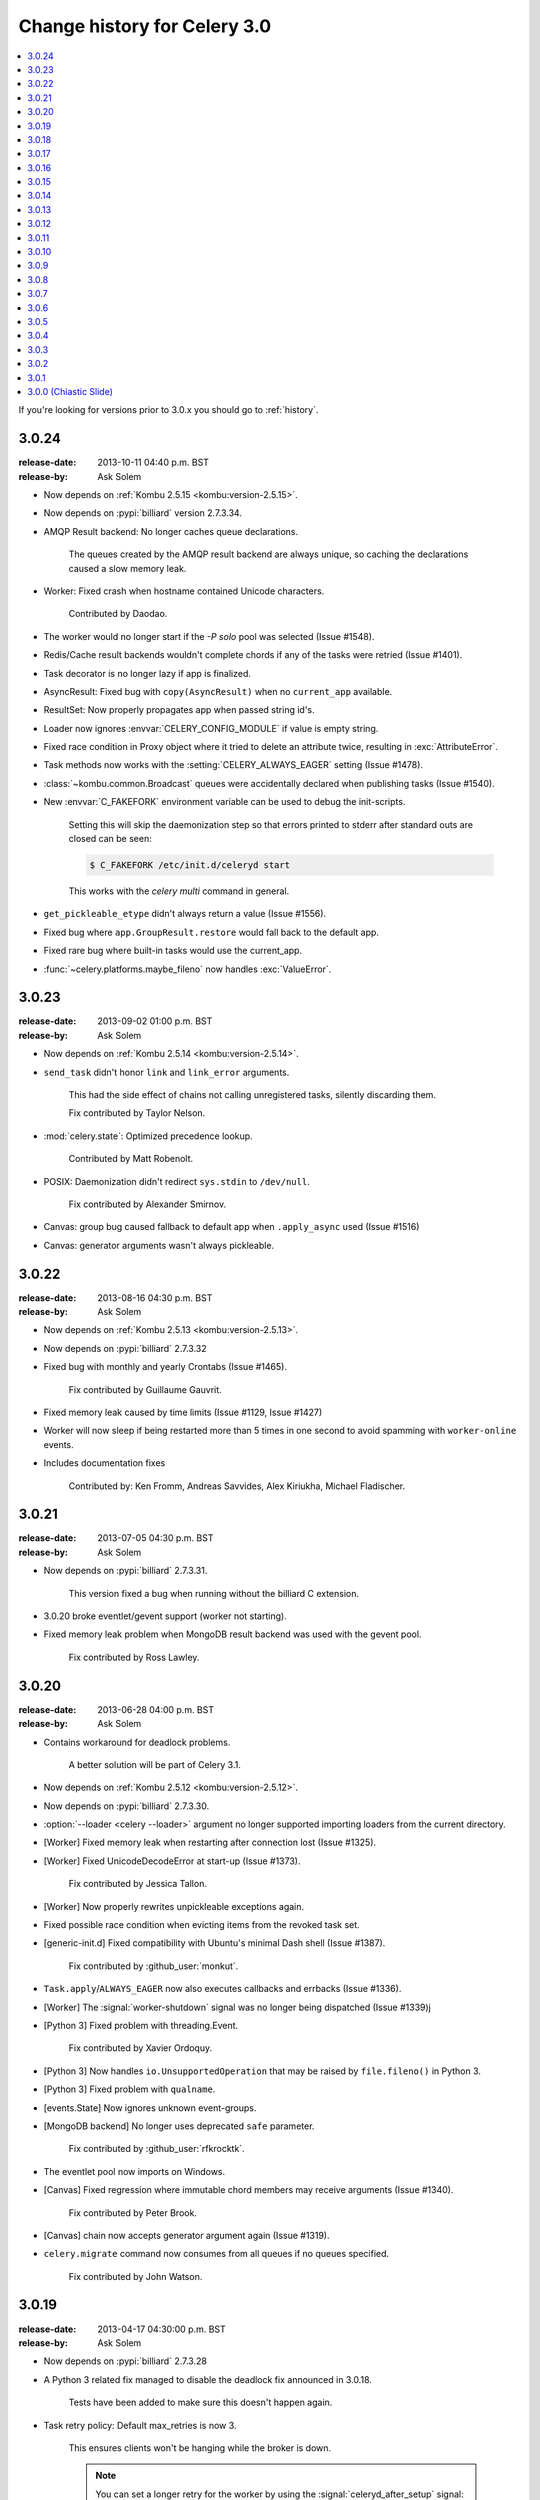 .. _changelog-3.0:

===============================
 Change history for Celery 3.0
===============================

.. contents::
    :local:

If you're looking for versions prior to 3.0.x you should go to :ref:`history`.

.. _version-3.0.24:

3.0.24
======
:release-date: 2013-10-11 04:40 p.m. BST
:release-by: Ask Solem

- Now depends on :ref:`Kombu 2.5.15 <kombu:version-2.5.15>`.

- Now depends on :pypi:`billiard` version 2.7.3.34.

- AMQP Result backend:  No longer caches queue declarations.

    The queues created by the AMQP result backend are always unique,
    so caching the declarations caused a slow memory leak.

- Worker: Fixed crash when hostname contained Unicode characters.

    Contributed by Daodao.

- The worker would no longer start if the `-P solo` pool was selected
  (Issue #1548).

- Redis/Cache result backends wouldn't complete chords
  if any of the tasks were retried (Issue #1401).

- Task decorator is no longer lazy if app is finalized.

- AsyncResult: Fixed bug with ``copy(AsyncResult)`` when no
  ``current_app`` available.

- ResultSet: Now properly propagates app when passed string id's.

- Loader now ignores :envvar:`CELERY_CONFIG_MODULE` if value is empty string.

- Fixed race condition in Proxy object where it tried to
  delete an attribute twice, resulting in :exc:`AttributeError`.

- Task methods now works with the :setting:`CELERY_ALWAYS_EAGER` setting
  (Issue #1478).

- :class:`~kombu.common.Broadcast` queues were accidentally declared
  when publishing tasks (Issue #1540).

- New :envvar:`C_FAKEFORK` environment variable can be used to
  debug the init-scripts.

    Setting this will skip the daemonization step so that errors
    printed to stderr after standard outs are closed can be seen:

    .. code-block:: console

        $ C_FAKEFORK /etc/init.d/celeryd start

    This works with the `celery multi` command in general.

- ``get_pickleable_etype`` didn't always return a value (Issue #1556).
- Fixed bug where ``app.GroupResult.restore`` would fall back to the default
  app.

- Fixed rare bug where built-in tasks would use the current_app.

- :func:`~celery.platforms.maybe_fileno` now handles :exc:`ValueError`.

.. _version-3.0.23:

3.0.23
======
:release-date: 2013-09-02 01:00 p.m. BST
:release-by: Ask Solem

- Now depends on :ref:`Kombu 2.5.14 <kombu:version-2.5.14>`.

- ``send_task`` didn't honor ``link`` and ``link_error`` arguments.

    This had the side effect of chains not calling unregistered tasks,
    silently discarding them.

    Fix contributed by Taylor Nelson.

- :mod:`celery.state`: Optimized precedence lookup.

    Contributed by Matt Robenolt.

- POSIX: Daemonization didn't redirect ``sys.stdin`` to ``/dev/null``.

    Fix contributed by Alexander Smirnov.

- Canvas: group bug caused fallback to default app when ``.apply_async`` used
  (Issue #1516)

- Canvas: generator arguments wasn't always pickleable.

.. _version-3.0.22:

3.0.22
======
:release-date: 2013-08-16 04:30 p.m. BST
:release-by: Ask Solem

- Now depends on :ref:`Kombu 2.5.13 <kombu:version-2.5.13>`.

- Now depends on :pypi:`billiard` 2.7.3.32

- Fixed bug with monthly and yearly Crontabs (Issue #1465).

    Fix contributed by Guillaume Gauvrit.

- Fixed memory leak caused by time limits (Issue #1129, Issue #1427)

- Worker will now sleep if being restarted more than 5 times
  in one second to avoid spamming with ``worker-online`` events.

- Includes documentation fixes

    Contributed by: Ken Fromm, Andreas Savvides, Alex Kiriukha,
    Michael Fladischer.

.. _version-3.0.21:

3.0.21
======
:release-date: 2013-07-05 04:30 p.m. BST
:release-by: Ask Solem

- Now depends on :pypi:`billiard` 2.7.3.31.

    This version fixed a bug when running without the billiard C extension.

- 3.0.20 broke eventlet/gevent support (worker not starting).

- Fixed memory leak problem when MongoDB result backend was used with the
  gevent pool.

    Fix contributed by Ross Lawley.

.. _version-3.0.20:

3.0.20
======
:release-date: 2013-06-28 04:00 p.m. BST
:release-by: Ask Solem

- Contains workaround for deadlock problems.

    A better solution will be part of Celery 3.1.

- Now depends on :ref:`Kombu 2.5.12 <kombu:version-2.5.12>`.

- Now depends on :pypi:`billiard` 2.7.3.30.

- :option:`--loader <celery --loader>` argument no longer supported
  importing loaders from the current directory.

- [Worker] Fixed memory leak when restarting after connection lost
  (Issue #1325).

- [Worker] Fixed UnicodeDecodeError at start-up (Issue #1373).

    Fix contributed by Jessica Tallon.

- [Worker] Now properly rewrites unpickleable exceptions again.

- Fixed possible race condition when evicting items from the revoked task set.

- [generic-init.d] Fixed compatibility with Ubuntu's minimal Dash
  shell (Issue #1387).

    Fix contributed by :github_user:`monkut`.

- ``Task.apply``/``ALWAYS_EAGER`` now also executes callbacks and errbacks
  (Issue #1336).

- [Worker] The :signal:`worker-shutdown` signal was no longer being dispatched
  (Issue #1339)j

- [Python 3] Fixed problem with threading.Event.

    Fix contributed by Xavier Ordoquy.

- [Python 3] Now handles ``io.UnsupportedOperation`` that may be raised
  by ``file.fileno()`` in Python 3.

- [Python 3] Fixed problem with ``qualname``.

- [events.State] Now ignores unknown event-groups.

- [MongoDB backend] No longer uses deprecated ``safe`` parameter.

    Fix contributed by :github_user:`rfkrocktk`.

- The eventlet pool now imports on Windows.

- [Canvas] Fixed regression where immutable chord members may receive
  arguments (Issue #1340).

    Fix contributed by Peter Brook.

- [Canvas] chain now accepts generator argument again (Issue #1319).

- ``celery.migrate`` command now consumes from all queues if no queues
  specified.

    Fix contributed by John Watson.

.. _version-3.0.19:

3.0.19
======
:release-date: 2013-04-17 04:30:00 p.m. BST
:release-by: Ask Solem

- Now depends on :pypi:`billiard` 2.7.3.28

- A Python 3 related fix managed to disable the deadlock fix
  announced in 3.0.18.

    Tests have been added to make sure this doesn't happen again.

- Task retry policy:  Default max_retries is now 3.

    This ensures clients won't be hanging while the broker is down.

    .. note::

        You can set a longer retry for the worker by
        using the :signal:`celeryd_after_setup` signal:

        .. code-block:: python

                from celery.signals import celeryd_after_setup

                @celeryd_after_setup.connect
                def configure_worker(instance, conf, **kwargs):
                    conf.CELERY_TASK_PUBLISH_RETRY_POLICY = {
                        'max_retries': 100,
                        'interval_start': 0,
                        'interval_max': 1,
                        'interval_step': 0.2,
                    }

- Worker: Will now properly display message body in error messages
  even if the body is a buffer instance.

- 3.0.18 broke the MongoDB result backend (Issue #1303).

.. _version-3.0.18:

3.0.18
======
:release-date: 2013-04-12 05:00:00 p.m. BST
:release-by: Ask Solem

- Now depends on :pypi:`kombu` 2.5.10.

    See the :ref:`kombu changelog <kombu:version-2.5.10>`.

- Now depends on :pypi:`billiard` 2.7.3.27.

- Can now specify a white-list of accepted serializers using
  the new :setting:`CELERY_ACCEPT_CONTENT` setting.

    This means that you can force the worker to discard messages
    serialized with pickle and other untrusted serializers.
    For example to only allow JSON serialized messages use::

        CELERY_ACCEPT_CONTENT = ['json']

    you can also specify MIME types in the white-list::

        CELERY_ACCEPT_CONTENT = ['application/json']

- Fixed deadlock in multiprocessing's pool caused by the
  semaphore not being released when terminated by signal.

- Processes Pool: It's now possible to debug pool processes using GDB.

- ``celery report`` now censors possibly secret settings, like passwords
  and secret tokens.

    You should still check the output before pasting anything
    on the internet.

- Connection URLs now ignore multiple '+' tokens.

- Worker/``statedb``: Now uses pickle protocol 2 (Python 2.5+)

- Fixed Python 3 compatibility issues.

- Worker:  A warning is now given if a worker is started with the
  same node name as an existing worker.

- Worker: Fixed a deadlock that could occur while revoking tasks (Issue #1297).

- Worker: The :sig:`HUP` handler now closes all open file descriptors
  before restarting to ensure file descriptors doesn't leak (Issue #1270).

- Worker: Optimized storing/loading the revoked tasks list (Issue #1289).

    After this change the :option:`celery worker --statedb` file will
    take up more disk space, but loading from and storing the revoked
    tasks will be considerably faster (what before took 5 minutes will
    now take less than a second).

- Celery will now suggest alternatives if there's a typo in the
  broker transport name (e.g., ``ampq`` -> ``amqp``).

- Worker: The auto-reloader would cause a crash if a monitored file
  was unlinked.

    Fix contributed by Agris Ameriks.

- Fixed AsyncResult pickling error.

    Fix contributed by Thomas Minor.

- Fixed handling of Unicode in logging output when using log colors
  (Issue #427).

- :class:`~celery.app.utils.ConfigurationView` is now a ``MutableMapping``.

    Contributed by Aaron Harnly.

- Fixed memory leak in LRU cache implementation.

    Fix contributed by Romuald Brunet.

- ``celery.contrib.rdb``: Now works when sockets are in non-blocking mode.

    Fix contributed by Theo Spears.

- The `inspect reserved` remote control command included active (started) tasks
  with the reserved tasks (Issue #1030).

- The :signal:`task_failure` signal received a modified traceback object
  meant for pickling purposes, this has been fixed so that it now
  receives the real traceback instead.

- The ``@task`` decorator silently ignored positional arguments,
  it now raises the expected :exc:`TypeError` instead (Issue #1125).

- The worker will now properly handle messages with invalid
  ETA/expires fields (Issue #1232).

- The ``pool_restart`` remote control command now reports
  an error if the :setting:`CELERYD_POOL_RESTARTS` setting isn't set.

- :meth:`@add_defaults`` can now be used with non-dict objects.

- Fixed compatibility problems in the Proxy class (Issue #1087).

    The class attributes ``__module__``, ``__name__`` and ``__doc__``
    are now meaningful string objects.

    Thanks to Marius Gedminas.

- MongoDB Backend: The :setting:`MONGODB_BACKEND_SETTINGS` setting
  now accepts a ``option`` key that lets you forward arbitrary kwargs
  to the underlying ``pymongo.Connection`` object (Issue #1015).

- Beat: The daily backend cleanup task is no longer enabled
  for result backends that support automatic result expiration (Issue #1031).

- Canvas list operations now takes application instance from the first
  task in the list, instead of depending on the ``current_app`` (Issue #1249).

- Worker: Message decoding error log message now includes traceback
  information.

- Worker: The start-up banner now includes system platform.

- ``celery inspect|status|control`` now gives an error if used
  with a SQL based broker transport.

.. _version-3.0.17:

3.0.17
======
:release-date: 2013-03-22 04:00:00 p.m. UTC
:release-by: Ask Solem

- Now depends on kombu 2.5.8

- Now depends on billiard 2.7.3.23

- RabbitMQ/Redis: thread-less and lock-free rate-limit implementation.

    This means that rate limits pose minimal overhead when used with
    RabbitMQ/Redis or future transports using the event-loop,
    and that the rate-limit implementation is now thread-less and lock-free.

    The thread-based transports will still use the old implementation for
    now, but the plan is to use the timer also for other
    broker transports in Celery 3.1.

- Rate limits now works with eventlet/gevent if using RabbitMQ/Redis as the
  broker.

- A regression caused ``task.retry`` to ignore additional keyword arguments.

    Extra keyword arguments are now used as execution options again.
    Fix contributed by Simon Engledew.

- Windows: Fixed problem with the worker trying to pickle the Django settings
  module at worker start-up.

- generic-init.d:  No longer double quotes ``$CELERYD_CHDIR`` (Issue #1235).

- generic-init.d: Removes bash-specific syntax.

    Fix contributed by Pär Wieslander.

- Cassandra Result Backend: Now handles the
  :exc:`~pycassa.AllServersUnavailable` error (Issue #1010).

    Fix contributed by Jared Biel.

- Result: Now properly forwards apps to GroupResults when deserializing
  (Issue #1249).

    Fix contributed by Charles-Axel Dein.

- ``GroupResult.revoke`` now supports the ``terminate`` and ``signal``
  keyword arguments.

- Worker: Multiprocessing pool workers now import task modules/configuration
  before setting up the logging system so that logging signals can be
  connected before they're dispatched.

- chord:  The ``AsyncResult`` instance returned now has its ``parent``
  attribute set to the header ``GroupResult``.

    This is consistent with how ``chain`` works.

.. _version-3.0.16:

3.0.16
======
:release-date: 2013-03-07 04:00:00 p.m. UTC
:release-by: Ask Solem

- Happy International Women's Day!

    We have a long way to go, so this is a chance for you to get involved in one
    of the organizations working for making our communities more
    diverse.

     - PyLadies — http://pyladies.com
     - Girls Who Code — http://www.girlswhocode.com
     - Women Who Code — http://www.meetup.com/Women-Who-Code-SF/

- Now depends on :pypi:`kombu` version 2.5.7

- Now depends on :pypi:`billiard` version 2.7.3.22

- AMQP heartbeats are now disabled by default.

    Some users experiences issues with heartbeats enabled,
    and it's not strictly necessary to use them.

    If you're experiencing problems detecting connection failures,
    you can re-enable heartbeats by configuring the :setting:`BROKER_HEARTBEAT`
    setting.

- Worker: Now propagates connection errors occurring in multiprocessing
  callbacks, so that the connection can be reset (Issue #1226).

- Worker: Now propagates connection errors occurring in timer callbacks,
  so that the connection can be reset.

- The modules in :setting:`CELERY_IMPORTS` and :setting:`CELERY_INCLUDE`
  are now imported in the original order (Issue #1161).

    The modules in :setting:`CELERY_IMPORTS` will be imported first,
    then continued by :setting:`CELERY_INCLUDE`.

    Thanks to Joey Wilhelm.

- New bash completion for ``celery`` available in the git repository:

    https://github.com/celery/celery/tree/3.0/extra/bash-completion

    You can source this file or put it in ``bash_completion.d`` to
    get auto-completion for the ``celery`` command-line utility.

- The node name of a worker can now include unicode characters (Issue #1186).

- The repr of a ``crontab`` object now displays correctly (Issue #972).

- ``events.State`` no longer modifies the original event dictionary.

- No longer uses ``Logger.warn`` deprecated in Python 3.

- Cache Backend: Now works with chords again (Issue #1094).

- Chord unlock now handles errors occurring while calling the callback.

- Generic worker init.d script: Status check is now performed by
  querying the pid of the instance instead of sending messages.

    Contributed by Milen Pavlov.

- Improved init-scripts for CentOS.

    - Updated to support Celery 3.x conventions.
    - Now uses CentOS built-in ``status`` and ``killproc``
    - Support for multi-node / multi-pid worker services.
    - Standard color-coded CentOS service-init output.
    - A test suite.

    Contributed by Milen Pavlov.

- ``ResultSet.join`` now always works with empty result set (Issue #1219).

- A ``group`` consisting of a single task is now supported (Issue #1219).

- Now supports the ``pycallgraph`` program (Issue #1051).

- Fixed Jython compatibility problems.

- Django tutorial: Now mentions that the example app must be added to
  ``INSTALLED_APPS`` (Issue #1192).

.. _version-3.0.15:

3.0.15
======
:release-date: 2013-02-11 04:30:00 p.m. UTC
:release-by: Ask Solem

- Now depends on billiard 2.7.3.21 which fixed a syntax error crash.

- Fixed bug with :setting:`CELERY_SEND_TASK_SENT_EVENT`.

.. _version-3.0.14:

3.0.14
======
:release-date: 2013-02-08 05:00:00 p.m. UTC
:release-by: Ask Solem

- Now depends on Kombu 2.5.6

- Now depends on billiard 2.7.3.20

- ``execv`` is now disabled by default.

    It was causing too many problems for users, you can still enable
    it using the `CELERYD_FORCE_EXECV` setting.

    execv was only enabled when transports other than AMQP/Redis was used,
    and it's there to prevent deadlocks caused by mutexes not being released
    before the process forks. Unfortunately it also changes the environment
    introducing many corner case bugs that're hard to fix without adding
    horrible hacks. Deadlock issues are reported far less often than the
    bugs that execv are causing, so we now disable it by default.

    Work is in motion to create non-blocking versions of these transports
    so that execv isn't necessary (which is the situation with the amqp
    and redis broker transports)

- Chord exception behavior defined (Issue #1172).

    From Celery 3.1 the chord callback will change state to FAILURE
    when a task part of a chord raises an exception.

    It was never documented what happens in this case,
    and the actual behavior was very unsatisfactory, indeed
    it will just forward the exception value to the chord callback.

    For backward compatibility reasons we don't change to the new
    behavior in a bugfix release, even if the current behavior was
    never documented. Instead you can enable the
    :setting:`CELERY_CHORD_PROPAGATES` setting to get the new behavior
    that'll be default from Celery 3.1.

    See more at :ref:`chord-errors`.

- worker: Fixes bug with ignored and retried tasks.

    The ``on_chord_part_return`` and ``Task.after_return`` callbacks,
    nor the ``task_postrun`` signal should be called when the task was
    retried/ignored.

    Fix contributed by Vlad.

- ``GroupResult.join_native`` now respects the ``propagate`` argument.

- ``subtask.id`` added as an alias to ``subtask['options'].id``

    .. code-block:: pycon

        >>> s = add.s(2, 2)
        >>> s.id = 'my-id'
        >>> s['options']
        {'task_id': 'my-id'}

        >>> s.id
        'my-id'

- worker: Fixed error `Could not start worker processes` occurring
  when restarting after connection failure (Issue #1118).

- Adds new signal :signal:`task-retried` (Issue #1169).

- `celery events --dumper` now handles connection loss.

- Will now retry sending the task-sent event in case of connection failure.

- amqp backend:  Now uses ``Message.requeue`` instead of republishing
  the message after poll.

- New :setting:`BROKER_HEARTBEAT_CHECKRATE` setting introduced to modify the
  rate at which broker connection heartbeats are monitored.

    The default value was also changed from 3.0 to 2.0.

- :class:`celery.events.state.State` is now pickleable.

    Fix contributed by Mher Movsisyan.

- :class:`celery.utils.functional.LRUCache` is now pickleable.

    Fix contributed by Mher Movsisyan.

- The stats broadcast command now includes the workers pid.

    Contributed by Mher Movsisyan.

- New ``conf`` remote control command to get a workers current configuration.

    Contributed by Mher Movsisyan.

- Adds the ability to modify the chord unlock task's countdown
  argument (Issue #1146).

    Contributed by Jun Sakai

- beat: The scheduler now uses the `now()`` method of the schedule,
  so that schedules can provide a custom way to get the current date and time.

    Contributed by Raphaël Slinckx

- Fixed pickling of configuration modules on Windows or when execv is used
  (Issue #1126).

- Multiprocessing logger is now configured with loglevel ``ERROR``
  by default.

    Since 3.0 the multiprocessing loggers were disabled by default
    (only configured when the :envvar:`MP_LOG` environment variable was set).

.. _version-3.0.13:

3.0.13
======
:release-date: 2013-01-07 04:00:00 p.m. UTC
:release-by: Ask Solem

- Now depends on Kombu 2.5

    - :pypi:`amqp` has replaced :pypi:`amqplib` as the default transport,
      gaining support for AMQP 0.9, and the RabbitMQ extensions,
      including Consumer Cancel Notifications and heartbeats.

    - support for multiple connection URLs for failover.

    - Read more in the :ref:`Kombu 2.5 changelog <kombu:version-2.5.0>`.

- Now depends on billiard 2.7.3.19

- Fixed a deadlock issue that could occur when the producer pool
  inherited the connection pool instance of the parent process.

- The :option:`--loader <celery --loader>` option now works again (Issue #1066).

- :program:`celery` umbrella command: All sub-commands now supports
  the :option:`--workdir <celery --workdir>` option (Issue #1063).

- Groups included in chains now give GroupResults (Issue #1057)

    Previously it would incorrectly add a regular result instead of a group
    result, but now this works:

    .. code-block:: pycon

        >>> # [4 + 4, 4 + 8, 16 + 8]
        >>> res = (add.s(2, 2) | group(add.s(4), add.s(8), add.s(16)))()
        >>> res
        <GroupResult: a0acf905-c704-499e-b03a-8d445e6398f7 [
            4346501c-cb99-4ad8-8577-12256c7a22b1,
            b12ead10-a622-4d44-86e9-3193a778f345,
            26c7a420-11f3-4b33-8fac-66cd3b62abfd]>

- Chains can now chain other chains and use partial arguments (Issue #1057).

    Example:

    .. code-block:: pycon

        >>> c1 = (add.s(2) | add.s(4))
        >>> c2 = (add.s(8) | add.s(16))

        >>> c3 = (c1 | c2)

        >>> # 8 + 2 + 4 + 8 + 16
        >>> assert c3(8).get() == 38

- Subtasks can now be used with unregistered tasks.

    You can specify subtasks even if you just have the name::

        >>> s = subtask(task_name, args=(), kwargs=())
        >>> s.delay()

- The :program:`celery shell` command now always adds the current
  directory to the module path.

- The worker will now properly handle the :exc:`pytz.AmbiguousTimeError`
  exception raised when an ETA/countdown is prepared while being in DST
  transition (Issue #1061).

- force_execv: Now makes sure that task symbols in the original
  task modules will always use the correct app instance (Issue #1072).

- AMQP Backend: Now republishes result messages that have been polled
  (using ``result.ready()`` and friends, ``result.get()`` won't do this
  in this version).

- Crontab schedule values can now "wrap around"

    This means that values like ``11-1`` translates to ``[11, 12, 1]``.

    Contributed by Loren Abrams.

- ``multi stopwait`` command now shows the pid of processes.

    Contributed by Loren Abrams.

- Handling of ETA/countdown fixed when the :setting:`CELERY_ENABLE_UTC`
   setting is disabled (Issue #1065).

- A number of unneeded properties were included in messages,
  caused by accidentally passing ``Queue.as_dict`` as message properties.

- Rate limit values can now be float

    This also extends the string format so that values like ``"0.5/s"`` works.

    Contributed by Christoph Krybus

- Fixed a typo in the broadcast routing documentation (Issue #1026).

- Rewrote confusing section about idempotence in the task user guide.

- Fixed typo in the daemonization tutorial (Issue #1055).

- Fixed several typos in the documentation.

    Contributed by Marius Gedminas.

- Batches: Now works when using the eventlet pool.

    Fix contributed by Thomas Grainger.

- Batches: Added example sending results to ``celery.contrib.batches``.

    Contributed by Thomas Grainger.

- MongoDB backend: Connection ``max_pool_size`` can now be set in
  :setting:`CELERY_MONGODB_BACKEND_SETTINGS`.

    Contributed by Craig Younkins.

- Fixed problem when using earlier versions of :pypi:`pytz`.

    Fix contributed by Vlad.

- Docs updated to include the default value for the
  :setting:`CELERY_TASK_RESULT_EXPIRES` setting.

- Improvements to the :pypi:`django-celery` tutorial.

    Contributed by Locker537.

- The ``add_consumer`` control command didn't properly persist
  the addition of new queues so that they survived connection failure
  (Issue #1079).


3.0.12
======
:release-date: 2012-11-06 02:00 p.m. UTC
:release-by: Ask Solem

- Now depends on kombu 2.4.8

    - [Redis] New and improved fair queue cycle algorithm (Kevin McCarthy).
    - [Redis] Now uses a Redis-based mutex when restoring messages.
    - [Redis] Number of messages that can be restored in one interval is no
              longer limited (but can be set using the
              ``unacked_restore_limit``
              :setting:`transport option <BROKER_TRANSPORT_OPTIONS>`).
    - Heartbeat value can be specified in broker URLs (Mher Movsisyan).
    - Fixed problem with msgpack on Python 3 (Jasper Bryant-Greene).

- Now depends on billiard 2.7.3.18

- Celery can now be used with static analysis tools like PyDev/PyCharm/pylint
  etc.

- Development documentation has moved to Read The Docs.

    The new URL is: https://docs.celeryq.dev/en/master

- New :setting:`CELERY_QUEUE_HA_POLICY` setting used to set the default
  HA policy for queues when using RabbitMQ.

- New method ``Task.subtask_from_request`` returns a subtask using the current
  request.

- Results get_many method didn't respect timeout argument.

    Fix contributed by Remigiusz Modrzejewski

- generic_init.d scripts now support setting :envvar:`CELERY_CREATE_DIRS` to
  always create log and pid directories (Issue #1045).

    This can be set in your :file:`/etc/default/celeryd`.

- Fixed strange kombu import problem on Python 3.2 (Issue #1034).

- Worker: ETA scheduler now uses millisecond precision (Issue #1040).

- The :option:`--config <celery --config>` argument to programs is
  now supported by all loaders.

- The :setting:`CASSANDRA_OPTIONS` setting has now been documented.

    Contributed by Jared Biel.

- Task methods (:mod:`celery.contrib.methods`) cannot be used with the old
  task base class, the task decorator in that module now inherits from the new.

- An optimization was too eager and caused some logging messages to never emit.

- ``celery.contrib.batches`` now works again.

- Fixed missing white-space in ``bdist_rpm`` requirements (Issue #1046).

- Event state's ``tasks_by_name`` applied limit before filtering by name.

    Fix contributed by Alexander A. Sosnovskiy.

.. _version-3.0.11:

3.0.11
======
:release-date: 2012-09-26 04:00 p.m. UTC
:release-by: Ask Solem

- [security:low] generic-init.d scripts changed permissions of /var/log & /var/run

    In the daemonization tutorial the recommended directories were as follows:

    .. code-block:: bash

        CELERYD_LOG_FILE="/var/log/celery/%n.log"
        CELERYD_PID_FILE="/var/run/celery/%n.pid"

    But in the scripts themselves the default files were ``/var/log/celery%n.log``
    and ``/var/run/celery%n.pid``, so if the user didn't change the location
    by configuration, the directories ``/var/log`` and ``/var/run`` would be
    created - and worse have their permissions and owners changed.

    This change means that:

        - Default pid file is ``/var/run/celery/%n.pid``
        - Default log file is ``/var/log/celery/%n.log``

        - The directories are only created and have their permissions
          changed if *no custom locations are set*.

    Users can force paths to be created by calling the ``create-paths``
    sub-command:

    .. code-block:: console

        $ sudo /etc/init.d/celeryd create-paths

    .. admonition:: Upgrading Celery won't update init-scripts

        To update the init-scripts you have to re-download
        the files from source control and update them manually.
        You can find the init-scripts for version 3.0.x at:

            https://github.com/celery/celery/tree/3.0/extra/generic-init.d

- Now depends on billiard 2.7.3.17

- Fixes request stack protection when app is initialized more than
  once (Issue #1003).

- ETA tasks now properly works when system timezone isn't same
  as the configured timezone (Issue #1004).

- Terminating a task now works if the task has been sent to the
  pool but not yet acknowledged by a pool process (Issue #1007).

    Fix contributed by Alexey Zatelepin

- Terminating a task now properly updates the state of the task to revoked,
  and sends a ``task-revoked`` event.

- Generic worker init-script now waits for workers to shutdown by default.

- Multi: No longer parses --app option (Issue #1008).

- Multi: ``stop_verify`` command renamed to ``stopwait``.

- Daemonization: Now delays trying to create pidfile/logfile until after
  the working directory has been changed into.

- :program:`celery worker` and :program:`celery beat` commands now respects
  the :option:`--no-color <celery --no-color>` option (Issue #999).

- Fixed typos in eventlet examples (Issue #1000)

    Fix contributed by Bryan Bishop.
    Congratulations on opening bug #1000!

- Tasks that raise :exc:`~celery.exceptions.Ignore` are now acknowledged.

- Beat: Now shows the name of the entry in ``sending due task`` logs.

.. _version-3.0.10:

3.0.10
======
:release-date: 2012-09-20 05:30 p.m. BST
:release-by: Ask Solem

- Now depends on kombu 2.4.7

- Now depends on billiard 2.7.3.14

    - Fixes crash at start-up when using Django and pre-1.4 projects
      (``setup_environ``).

    - Hard time limits now sends the KILL signal shortly after TERM,
      to terminate processes that have signal handlers blocked by C extensions.

    - Billiard now installs even if the C extension cannot be built.

        It's still recommended to build the C extension if you're using
        a transport other than RabbitMQ/Redis (or use forced execv for some
        other reason).

    - Pool now sets a ``current_process().index`` attribute that can be used to create
      as many log files as there are processes in the pool.

- Canvas: chord/group/chain no longer modifies the state when called

    Previously calling a chord/group/chain would modify the ids of subtasks
    so that:

    .. code-block:: pycon

        >>> c = chord([add.s(2, 2), add.s(4, 4)], xsum.s())
        >>> c()
        >>> c() <-- call again

    at the second time the ids for the tasks would be the same as in the
    previous invocation. This is now fixed, so that calling a subtask
    won't mutate any options.

- Canvas: Chaining a chord to another task now works (Issue #965).

- Worker: Fixed a bug where the request stack could be corrupted if
  relative imports are used.

    Problem usually manifested itself as an exception while trying to
    send a failed task result (``NoneType does not have id attribute``).

    Fix contributed by Sam Cooke.

- Tasks can now raise :exc:`~celery.exceptions.Ignore` to skip updating states
  or events after return.

    Example:

    .. code-block:: python

        from celery.exceptions import Ignore

        @task
        def custom_revokes():
            if redis.sismember('tasks.revoked', custom_revokes.request.id):
                raise Ignore()

- The worker now makes sure the request/task stacks aren't modified
  by the initial ``Task.__call__``.

    This would previously be a problem if a custom task class defined
    ``__call__`` and also called ``super()``.

- Because of problems the fast local optimization has been disabled,
  and can only be enabled by setting the :envvar:`USE_FAST_LOCALS` attribute.

- Worker: Now sets a default socket timeout of 5 seconds at shutdown
  so that broken socket reads don't hinder proper shutdown (Issue #975).

- More fixes related to late eventlet/gevent patching.

- Documentation for settings out of sync with reality:

    - :setting:`CELERY_TASK_PUBLISH_RETRY`

        Documented as disabled by default, but it was enabled by default
        since 2.5 as stated by the 2.5 changelog.

    - :setting:`CELERY_TASK_PUBLISH_RETRY_POLICY`

        The default max_retries had been set to 100, but documented as being
        3, and the interval_max was set to 1 but documented as 0.2.
        The default setting are now set to 3 and 0.2 as it was originally
        documented.

    Fix contributed by Matt Long.

- Worker: Log messages when connection established and lost have been improved.

- The repr of a Crontab schedule value of '0' should be '*'  (Issue #972).

- Revoked tasks are now removed from reserved/active state in the worker
  (Issue #969)

    Fix contributed by Alexey Zatelepin.

- gevent: Now supports hard time limits using ``gevent.Timeout``.

- Documentation: Links to init-scripts now point to the 3.0 branch instead
  of the development branch (master).

- Documentation: Fixed typo in signals user guide (Issue #986).

    ``instance.app.queues`` -> ``instance.app.amqp.queues``.

- Eventlet/gevent: The worker didn't properly set the custom app
  for new greenlets.

- Eventlet/gevent: Fixed a bug where the worker could not recover
  from connection loss (Issue #959).

    Also, because of a suspected bug in gevent the
    :setting:`BROKER_CONNECTION_TIMEOUT` setting has been disabled
    when using gevent

3.0.9
=====
:release-date: 2012-08-31 06:00 p.m. BST
:release-by: Ask Solem

- Important note for users of Django and the database scheduler!

    Recently a timezone issue has been fixed for periodic tasks,
    but erroneous timezones could have already been stored in the
    database, so for the fix to work you need to reset
    the ``last_run_at`` fields.

    You can do this by executing the following command:

    .. code-block:: console

        $ python manage.py shell
        >>> from djcelery.models import PeriodicTask
        >>> PeriodicTask.objects.update(last_run_at=None)

    You also have to do this if you change the timezone or
    :setting:`CELERY_ENABLE_UTC` setting.

- Note about the :setting:`CELERY_ENABLE_UTC` setting.

    If you previously disabled this just to force periodic tasks to work with
    your timezone, then you're now *encouraged to re-enable it*.

- Now depends on Kombu 2.4.5 which fixes PyPy + Jython installation.

- Fixed bug with timezones when :setting:`CELERY_ENABLE_UTC` is disabled
  (Issue #952).

- Fixed a typo in the ``celerybeat`` upgrade mechanism (Issue #951).

- Make sure the `exc_info` argument to logging is resolved (Issue #899).

- Fixed problem with Python 3.2 and thread join timeout overflow (Issue #796).

- A test case was occasionally broken for Python 2.5.

- Unit test suite now passes for PyPy 1.9.

- App instances now supports the :keyword:`with` statement.

    This calls the new :meth:`@close` method at exit, which
    cleans up after the app like closing pool connections.

    Note that this is only necessary when dynamically creating apps,
    for example "temporary" apps.

- Support for piping a subtask to a chain.

    For example:

    .. code-block:: python

        pipe = sometask.s() | othertask.s()
        new_pipe = mytask.s() | pipe

    Contributed by Steve Morin.

- Fixed problem with group results on non-pickle serializers.

    Fix contributed by Steeve Morin.

.. _version-3.0.8:

3.0.8
=====
:release-date: 2012-08-29 05:00 p.m. BST
:release-by: Ask Solem

- Now depends on Kombu 2.4.4

- Fixed problem with :pypi:`amqplib` and receiving larger message payloads
  (Issue #922).

    The problem would manifest itself as either the worker hanging,
    or occasionally a ``Framing error`` exception appearing.

    Users of the new ``pyamqp://`` transport must upgrade to
    :pypi:`amqp` 0.9.3.

- Beat: Fixed another timezone bug with interval and Crontab schedules
  (Issue #943).

- Beat: The schedule file is now automatically cleared if the timezone
  is changed.

    The schedule is also cleared when you upgrade to 3.0.8 from an earlier
    version, this to register the initial timezone info.

- Events: The :event:`worker-heartbeat` event now include processed and active
  count fields.

    Contributed by Mher Movsisyan.

- Fixed error with error email and new task classes (Issue #931).

- ``BaseTask.__call__`` is no longer optimized away if it has been monkey
  patched.

- Fixed shutdown issue when using gevent (Issue #911 & Issue #936).

    Fix contributed by Thomas Meson.

.. _version-3.0.7:

3.0.7
=====
:release-date: 2012-08-24 05:00 p.m. BST
:release-by: Ask Solem

- Fixes several problems with periodic tasks and timezones (Issue #937).

- Now depends on kombu 2.4.2

    - Redis: Fixes a race condition crash

    - Fixes an infinite loop that could happen when retrying establishing
      the broker connection.

- Daemons now redirect standard file descriptors to :file:`/dev/null`

    Though by default the standard outs are also redirected
    to the logger instead, but you can disable this by changing
    the :setting:`CELERY_REDIRECT_STDOUTS` setting.

- Fixes possible problems when eventlet/gevent is patched too late.

- ``LoggingProxy`` no longer defines ``fileno()`` (Issue #928).

- Results are now ignored for the chord unlock task.

    Fix contributed by Steeve Morin.

- Cassandra backend now works if result expiry is disabled.

    Fix contributed by Steeve Morin.

- The traceback object is now passed to signal handlers instead
  of the string representation.

    Fix contributed by Adam DePue.

- Celery command: Extensions are now sorted by name.

- A regression caused the :event:`task-failed` event to be sent
  with the exception object instead of its string representation.

- The worker daemon would try to create the pid file before daemonizing
  to catch errors, but this file wasn't immediately released (Issue #923).

- Fixes Jython compatibility.

- ``billiard.forking_enable`` was called by all pools not just the
  processes pool, which would result in a useless warning if the billiard
  C extensions weren't installed.

.. _version-3.0.6:

3.0.6
=====
:release-date: 2012-08-17 11:00 p.mp.m. Ask Solem

- Now depends on kombu 2.4.0

- Now depends on billiard 2.7.3.12

- Redis: Celery now tries to restore messages whenever there are no messages
  in the queue.

- Crontab schedules now properly respects :setting:`CELERY_TIMEZONE` setting.

    It's important to note that Crontab schedules uses UTC time by default
    unless this setting is set.

    Issue #904 and :pypi:`django-celery` #150.

- ``billiard.enable_forking`` is now only set by the processes pool.

- The transport is now properly shown by :program:`celery report`
  (Issue #913).

- The `--app` argument now works if the last part is a module name
  (Issue #921).

- Fixed problem with unpickleable exceptions (billiard #12).

- Adds ``task_name`` attribute to ``EagerResult`` which is always
  :const:`None` (Issue #907).

- Old Task class in :mod:`celery.task` no longer accepts magic kwargs by
  default (Issue #918).

    A regression long ago disabled magic kwargs for these, and since
    no one has complained about it we don't have any incentive to fix it now.

- The ``inspect reserved`` control command didn't work properly.

- Should now play better with tools for static analysis by explicitly
  specifying dynamically created attributes in the :mod:`celery` and
  :mod:`celery.task` modules.

- Terminating a task now results in
  :exc:`~celery.exceptions.RevokedTaskError` instead of a ``WorkerLostError``.

- ``AsyncResult.revoke`` now accepts ``terminate`` and ``signal`` arguments.

- The :event:`task-revoked` event now includes new fields: ``terminated``,
  ``signum``, and ``expired``.

- The argument to :class:`~celery.exceptions.TaskRevokedError` is now one
  of the reasons ``revoked``, ``expired`` or ``terminated``.

- Old Task class does no longer use :class:`classmethod` for ``push_request``
  and ``pop_request``  (Issue #912).

- ``GroupResult`` now supports the ``children`` attribute (Issue #916).

- ``AsyncResult.collect`` now respects the ``intermediate`` argument
  (Issue #917).

- Fixes example task in documentation (Issue #902).

- Eventlet fixed so that the environment is patched as soon as possible.

- eventlet: Now warns if Celery related modules that depends on threads
  are imported before eventlet is patched.

- Improved event and camera examples in the monitoring guide.

- Disables celery command setuptools entry-points if the command can't be
  loaded.

- Fixed broken ``dump_request`` example in the tasks guide.



.. _version-3.0.5:

3.0.5
=====
:release-date: 2012-08-01 04:00 p.m. BST
:release-by: Ask Solem

- Now depends on kombu 2.3.1 + billiard 2.7.3.11

- Fixed a bug with the -B option (``cannot pickle thread.lock objects``)
  (Issue #894 + Issue #892, + :pypi:`django-celery` #154).

- The :control:`restart_pool` control command now requires the
  :setting:`CELERYD_POOL_RESTARTS` setting to be enabled

    This change was necessary as the multiprocessing event that the restart
    command depends on is responsible for creating many semaphores/file
    descriptors, resulting in problems in some environments.

- ``chain.apply`` now passes args to the first task (Issue #889).

- Documented previously secret options to the :pypi:`django-celery` monitor
  in the monitoring user guide (Issue #396).

- Old changelog are now organized in separate documents for each series,
  see :ref:`history`.

.. _version-3.0.4:

3.0.4
=====
:release-date: 2012-07-26 07:00 p.m. BST
:release-by: Ask Solem

- Now depends on Kombu 2.3

- New experimental standalone Celery monitor: Flower

    See :ref:`monitoring-flower` to read more about it!

    Contributed by Mher Movsisyan.

- Now supports AMQP heartbeats if using the new ``pyamqp://`` transport.

    - The :pypi:`amqp` transport requires the :pypi:`amqp` library to be installed:

        .. code-block:: console

            $ pip install amqp

    - Then you need to set the transport URL prefix to ``pyamqp://``.

    - The default heartbeat value is 10 seconds, but this can be changed using
      the :setting:`BROKER_HEARTBEAT` setting::

        BROKER_HEARTBEAT = 5.0

    - If the broker heartbeat is set to 10 seconds, the heartbeats will be
      monitored every 5 seconds (double the heartbeat rate).

    See the :ref:`Kombu 2.3 changelog <kombu:version-2.3.0>` for more information.

- Now supports RabbitMQ Consumer Cancel Notifications, using the ``pyamqp://``
  transport.

    This is essential when running RabbitMQ in a cluster.

    See the :ref:`Kombu 2.3 changelog <kombu:version-2.3.0>` for more information.

- Delivery info is no longer passed directly through.

    It was discovered that the SQS transport adds objects that can't
    be pickled to the delivery info mapping, so we had to go back
    to using the white-list again.

    Fixing this bug also means that the SQS transport is now working again.

- The semaphore wasn't properly released when a task was revoked (Issue #877).

    This could lead to tasks being swallowed and not released until a worker
    restart.

    Thanks to Hynek Schlawack for debugging the issue.

- Retrying a task now also forwards any linked tasks.

    This means that if a task is part of a chain (or linked in some other
    way) and that even if the task is retried, then the next task in the chain
    will be executed when the retry succeeds.

- Chords: Now supports setting the interval and other keyword arguments
  to the chord unlock task.

    - The interval can now be set as part of the chord subtasks kwargs::

        chord(header)(body, interval=10.0)

    - In addition the chord unlock task now honors the Task.default_retry_delay
      option, used when none is specified, which also means that the default
      interval can also be changed using annotations:

        .. code-block:: python

            CELERY_ANNOTATIONS = {
                'celery.chord_unlock': {
                    'default_retry_delay': 10.0,
                }
            }

- New :meth:`@add_defaults` method can add new default configuration
  dictionaries to the applications configuration.

    For example::

        config = {'FOO': 10}

        app.add_defaults(config)

    is the same as ``app.conf.update(config)`` except that data won't be
    copied, and that it won't be pickled when the worker spawns child
    processes.

    In addition the method accepts a callable::

        def initialize_config():
            # insert heavy stuff that can't be done at import time here.

        app.add_defaults(initialize_config)

    which means the same as the above except that it won't happen
    until the Celery configuration is actually used.

    As an example, Celery can lazily use the configuration of a Flask app::

        flask_app = Flask()
        app = Celery()
        app.add_defaults(lambda: flask_app.config)

- Revoked tasks weren't marked as revoked in the result backend (Issue #871).

    Fix contributed by Hynek Schlawack.

- Event-loop now properly handles the case when the :manpage:`epoll` poller
  object has been closed (Issue #882).

- Fixed syntax error in ``funtests/test_leak.py``

    Fix contributed by Catalin Iacob.

- group/chunks: Now accepts empty task list (Issue #873).

- New method names:

    - ``Celery.default_connection()`` ➠  :meth:`~@connection_or_acquire`.
    - ``Celery.default_producer()``   ➠  :meth:`~@producer_or_acquire`.

    The old names still work for backward compatibility.


.. _version-3.0.3:

3.0.3
=====
:release-date: 2012-07-20 09:17 p.m. BST
:release-by: Ask Solem

- :pypi:`amqplib` passes the channel object as part of the delivery_info
  and it's not pickleable, so we now remove it.

.. _version-3.0.2:

3.0.2
=====
:release-date: 2012-07-20 04:00 p.m. BST
:release-by: Ask Solem

- A bug caused the following task options to not take defaults from the
   configuration (Issue #867 + Issue #858)

    The following settings were affected:

    - :setting:`CELERY_IGNORE_RESULT`
    - :setting:`CELERYD_SEND_TASK_ERROR_EMAILS`
    - :setting:`CELERY_TRACK_STARTED`
    - :setting:`CElERY_STORE_ERRORS_EVEN_IF_IGNORED`

    Fix contributed by John Watson.

- Task Request: ``delivery_info`` is now passed through as-is (Issue #807).

- The ETA argument now supports datetime's with a timezone set (Issue #855).

- The worker's banner displayed the autoscale settings in the wrong order
  (Issue #859).

- Extension commands are now loaded after concurrency is set up
  so that they don't interfere with things like eventlet patching.

- Fixed bug in the threaded pool (Issue #863)

- The task failure handler mixed up the fields in :func:`sys.exc_info`.

    Fix contributed by Rinat Shigapov.

- Fixed typos and wording in the docs.

    Fix contributed by Paul McMillan

- New setting: :setting:`CELERY_WORKER_DIRECT`

    If enabled each worker will consume from their own dedicated queue
    which can be used to route tasks to specific workers.

- Fixed several edge case bugs in the add consumer remote control command.

- :mod:`~celery.contrib.migrate`: Can now filter and move tasks to specific
  workers if :setting:`CELERY_WORKER_DIRECT` is enabled.

    Among other improvements, the following functions have been added:

        * ``move_direct(filterfun, **opts)``
        * ``move_direct_by_id(task_id, worker_hostname, **opts)``
        * ``move_direct_by_idmap({task_id: worker_hostname, ...}, **opts)``
        * ``move_direct_by_taskmap({task_name: worker_hostname, ...}, **opts)``

- :meth:`~celery.Celery.default_connection` now accepts a pool argument that
  if set to false causes a new connection to be created instead of acquiring
  one from the pool.

- New signal: :signal:`celeryd_after_setup`.

- Default loader now keeps lowercase attributes from the configuration module.

.. _version-3.0.1:

3.0.1
=====
:release-date: 2012-07-10 06:00 p.m. BST
:release-by: Ask Solem

- Now depends on kombu 2.2.5

- inspect now supports limit argument::

    myapp.control.inspect(limit=1).ping()

- Beat: now works with timezone aware datetime's.

- Task classes inheriting ``from celery import Task``
  mistakenly enabled ``accept_magic_kwargs``.

- Fixed bug in ``inspect scheduled`` (Issue #829).

- Beat: Now resets the schedule to upgrade to UTC.

- The :program:`celery worker` command now works with eventlet/gevent.

    Previously it wouldn't patch the environment early enough.

- The :program:`celery` command now supports extension commands
  using setuptools entry-points.

    Libraries can add additional commands to the :program:`celery`
    command by adding an entry-point like::

        setup(
            entry_points=[
                'celery.commands': [
                    'foo = my.module:Command',
            ],
        ],
        ...)

    The command must then support the interface of
    :class:`celery.bin.base.Command`.

- contrib.migrate: New utilities to move tasks from one queue to another.

    - :func:`~celery.contrib.migrate.move_tasks`
    - :func:`~celery.contrib.migrate.move_task_by_id`

- The :event:`task-sent` event now contains ``exchange`` and ``routing_key``
  fields.

- Fixes bug with installing on Python 3.

    Fix contributed by Jed Smith.

.. _version-3.0.0:

3.0.0 (Chiastic Slide)
======================
:release-date: 2012-07-07 01:30 p.m. BST
:release-by: Ask Solem

See :ref:`whatsnew-3.0`.
